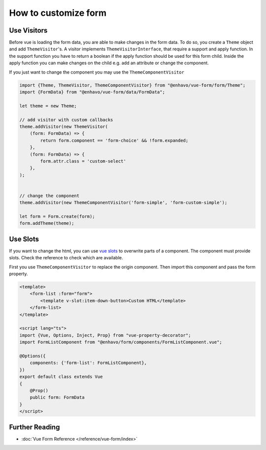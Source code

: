 How to customize form
=====================


Use Visitors
------------

Before vue is loading the form data, you are able to make changes in the form data. To do so, you create a ``Theme``
object and add ``ThemeVisitor``'s. A visitor implements ``ThemeVisitorInterface``, that require a support and apply function.
In the support function you have to return a boolean if the apply function should be used for this form child.
Inside the apply function you can make changes on the child e.g. add an attribute or change the component.

If you just want to change the component you may use the  ``ThemeComponentVisitor``

.. code-block:: typescript


  import {Theme, ThemeVisitor, ThemeComponentVisitor} from "@enhavo/vue-form/form/Theme";
  import {FormData} from "@enhavo/vue-form/data/FormData";

  let theme = new Theme;

  // add visitor with custom callbacks
  theme.addVisitor(new ThemeVisitor(
      (form: FormData) => {
          return form.component == 'form-choice' && !form.expanded;
      },
      (form: FormData) => {
          form.attr.class = 'custom-select'
      },
  );


  // change the component
  theme.addVisitor(new ThemeComponentVisitor('form-simple', 'form-custom-simple');

  let form = Form.create(form);
  form.addTheme(theme);


Use Slots
---------

If you want to change the html, you can use `vue slots <https://vuejs.org/guide/components/slots.html>`_ to overwrite
parts of a component. The component must provide slots. Check the reference to check which are available.

First you use ``ThemeComponentVisitor`` to replace the origin component. Then import this component and pass the
form property.

.. code-block:: vue

  <template>
      <form-list :form="form">
          <template v-slot:item-down-button>Custom HTML</template>
      </form-list>
  </template>

  <script lang="ts">
  import {Vue, Options, Inject, Prop} from "vue-property-decorator";
  import FormListComponent from "@enhavo/form/components/FormListComponent.vue";

  @Options({
      components: {'form-list': FormListComponent},
  })
  export default class extends Vue
  {
      @Prop()
      public form: FormData
  }
  </script>


Further Reading
---------------

- :doc:`Vue Form Reference </reference/vue-form/index>`
